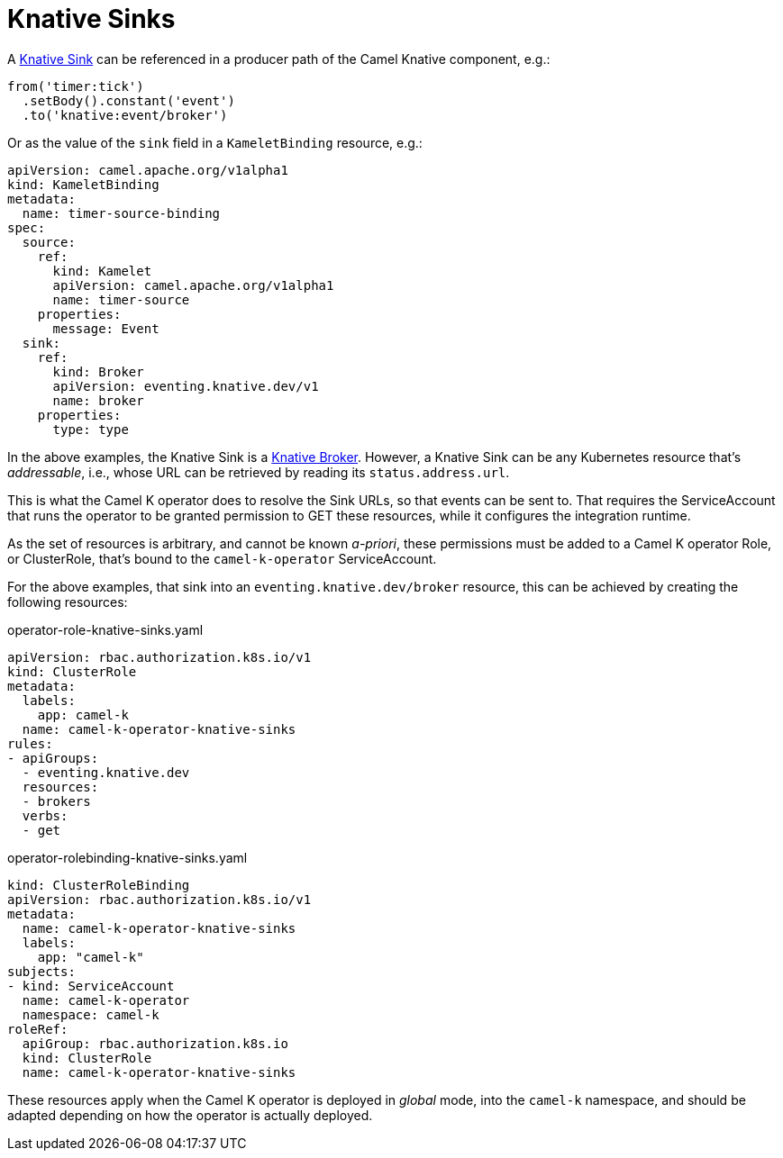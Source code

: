 [[knative-sinks]]
= Knative Sinks

A https://knative.dev/docs/eventing/sinks[Knative Sink] can be referenced in a producer path of the Camel Knative component, e.g.:

[source,java]
----
from('timer:tick')
  .setBody().constant('event')
  .to('knative:event/broker')
----

Or as the value of the `sink` field in a `KameletBinding` resource, e.g.:

[source,yaml]
----
apiVersion: camel.apache.org/v1alpha1
kind: KameletBinding
metadata:
  name: timer-source-binding
spec:
  source:
    ref:
      kind: Kamelet
      apiVersion: camel.apache.org/v1alpha1
      name: timer-source
    properties:
      message: Event
  sink:
    ref:
      kind: Broker
      apiVersion: eventing.knative.dev/v1
      name: broker
    properties:
      type: type
----

In the above examples, the Knative Sink is a https://knative.dev/docs/eventing/broker/[Knative Broker].
However, a Knative Sink can be any Kubernetes resource that's _addressable_, i.e., whose URL can be retrieved by reading its `status.address.url`.

This is what the Camel K operator does to resolve the Sink URLs, so that events can be sent to.
That requires the ServiceAccount that runs the operator to be granted permission to GET these resources, while it configures the integration runtime.

As the set of resources is arbitrary, and cannot be known _a-priori_, these permissions must be added to a Camel K operator Role, or ClusterRole, that's bound to the `camel-k-operator` ServiceAccount.

For the above examples, that sink into an `eventing.knative.dev/broker` resource, this can be achieved by creating the following resources:

.operator-role-knative-sinks.yaml
[source,yaml]
----
apiVersion: rbac.authorization.k8s.io/v1
kind: ClusterRole
metadata:
  labels:
    app: camel-k
  name: camel-k-operator-knative-sinks
rules:
- apiGroups:
  - eventing.knative.dev
  resources:
  - brokers
  verbs:
  - get
----

.operator-rolebinding-knative-sinks.yaml
[source,yaml]
----
kind: ClusterRoleBinding
apiVersion: rbac.authorization.k8s.io/v1
metadata:
  name: camel-k-operator-knative-sinks
  labels:
    app: "camel-k"
subjects:
- kind: ServiceAccount
  name: camel-k-operator
  namespace: camel-k
roleRef:
  apiGroup: rbac.authorization.k8s.io
  kind: ClusterRole
  name: camel-k-operator-knative-sinks
----

These resources apply when the Camel K operator is deployed in _global_ mode, into the `camel-k` namespace, and should be adapted depending on how the operator is actually deployed.
